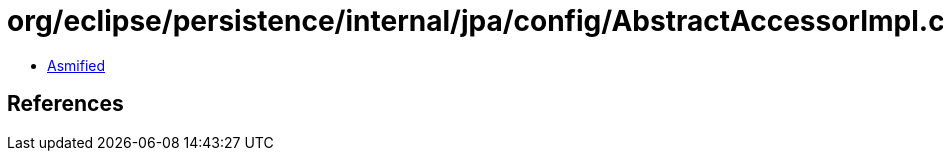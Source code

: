 = org/eclipse/persistence/internal/jpa/config/AbstractAccessorImpl.class

 - link:AbstractAccessorImpl-asmified.java[Asmified]

== References

